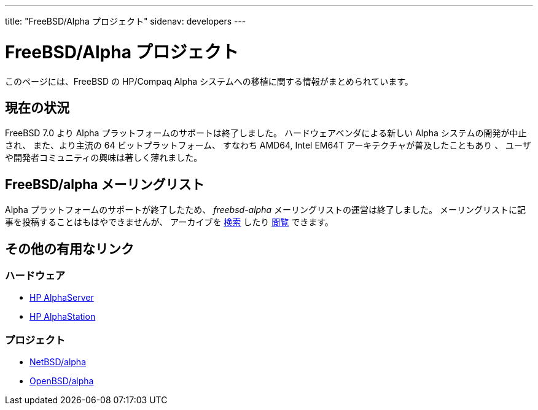 ---
title: "FreeBSD/Alpha プロジェクト"
sidenav: developers
---

= FreeBSD/Alpha プロジェクト

このページには、FreeBSD の HP/Compaq Alpha システムへの移植に関する情報がまとめられています。

== 現在の状況

FreeBSD 7.0 より Alpha プラットフォームのサポートは終了しました。 ハードウェアベンダによる新しい Alpha システムの開発が中止され、 また、より主流の 64 ビットプラットフォーム、 すなわち AMD64, Intel EM64T アーキテクチャが普及したこともあり 、 ユーザや開発者コミュニティの興味は著しく薄れました。

== FreeBSD/alpha メーリングリスト

Alpha プラットフォームのサポートが終了したため、 _freebsd-alpha_ メーリングリストの運営は終了しました。 メーリングリストに記事を投稿することはもはやできませんが、 アーカイブを link:../../search/#mailinglists[検索] したり https://docs.freebsd.org/mail/archive/freebsd-alpha.html[閲覧] できます。

== その他の有用なリンク

=== ハードウェア

* http://h18002.www1.hp.com/alphaserver/[HP AlphaServer]
* http://h18002.www1.hp.com/alphaserver/workstations.html[HP AlphaStation]

=== プロジェクト

* http://www.NetBSD.org/ports/alpha/[NetBSD/alpha]
* http://www.OpenBSD.org/alpha.html[OpenBSD/alpha]
